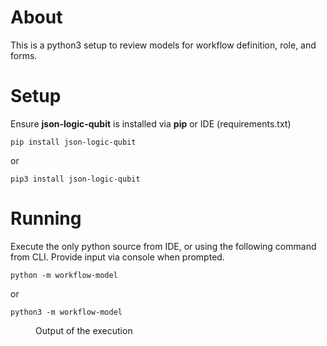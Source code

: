 * About

This is a python3 setup to review models for workflow definition, role, and forms.

* Setup

Ensure *json-logic-qubit* is installed via *pip* or IDE (requirements.txt)

#+BEGIN_SRC
pip install json-logic-qubit
#+END_SRC
or
#+BEGIN_SRC
pip3 install json-logic-qubit
#+END_SRC

* Running

Execute the only python source from IDE, or using the following command from CLI. Provide input via console when prompted.
#+BEGIN_SRC
python -m workflow-model
#+END_SRC
or
#+BEGIN_SRC
python3 -m workflow-model
#+END_SRC

#+CAPTION: Output of the execution
#+NAME:   fig:Workflow execution
[[https://user-images.githubusercontent.com/77854924/224483576-9178c58b-633c-4ed2-87d3-995b6ae936d0.png]]
